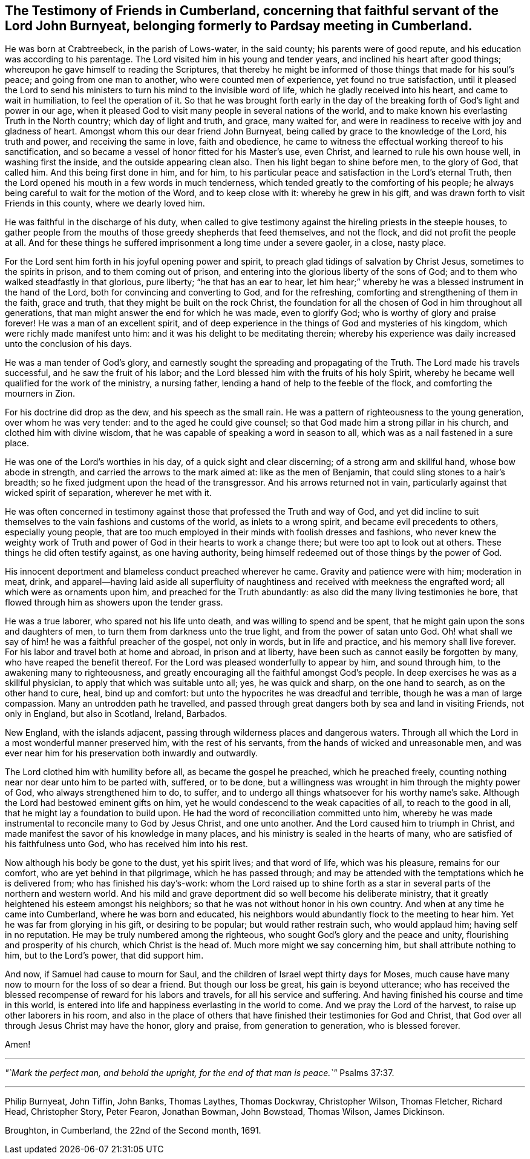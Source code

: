 [#testimony-cumberland.style-blurb, short="Testimony of Friends in Cumberland"]
== The Testimony of Friends in Cumberland, concerning that faithful servant of the Lord John Burnyeat, belonging formerly to Pardsay meeting in Cumberland.

He was born at Crabtreebeck, in the parish of Lows-water, in the said county;
his parents were of good repute, and his education was according to his parentage.
The Lord visited him in his young and tender years,
and inclined his heart after good things;
whereupon he gave himself to reading the Scriptures,
that thereby he might be informed of those things that made for his soul's peace;
and going from one man to another, who were counted men of experience,
yet found no true satisfaction,
until it pleased the Lord to send his ministers
to turn his mind to the invisible word of life,
which he gladly received into his heart, and came to wait in humiliation,
to feel the operation of it.
So that he was brought forth early in the day of the
breaking forth of God's light and power in our age,
when it pleased God to visit many people in several nations of the world,
and to make known his everlasting Truth in the North country;
which day of light and truth, and grace, many waited for,
and were in readiness to receive with joy and gladness of heart.
Amongst whom this our dear friend John Burnyeat,
being called by grace to the knowledge of the Lord, his truth and power,
and receiving the same in love, faith and obedience,
he came to witness the effectual working thereof to his sanctification,
and so became a vessel of honor fitted for his Master's use, even Christ,
and learned to rule his own house well, in washing first the inside,
and the outside appearing clean also.
Then his light began to shine before men, to the glory of God, that called him.
And this being first done in him, and for him,
to his particular peace and satisfaction in the Lord's eternal Truth,
then the Lord opened his mouth in a few words in much tenderness,
which tended greatly to the comforting of his people;
he always being careful to wait for the motion of the Word, and to keep close with it:
whereby he grew in his gift, and was drawn forth to visit Friends in this county,
where we dearly loved him.

He was faithful in the discharge of his duty,
when called to give testimony against the hireling priests in the steeple houses,
to gather people from the mouths of those greedy shepherds that feed themselves,
and not the flock, and did not profit the people at all.
And for these things he suffered imprisonment a long time under a severe gaoler,
in a close, nasty place.

For the Lord sent him forth in his joyful opening power and spirit,
to preach glad tidings of salvation by Christ Jesus, sometimes to the spirits in prison,
and to them coming out of prison,
and entering into the glorious liberty of the sons of God;
and to them who walked steadfastly in that glorious, pure liberty;
"`he that has an ear to hear,
let him hear;`" whereby he was a blessed instrument in the hand of the Lord,
both for convincing and converting to God, and for the refreshing,
comforting and strengthening of them in the faith, grace and truth,
that they might be built on the rock Christ,
the foundation for all the chosen of God in him throughout all generations,
that man might answer the end for which he was made, even to glorify God;
who is worthy of glory and praise forever!
He was a man of an excellent spirit,
and of deep experience in the things of God and mysteries of his kingdom,
which were richly made manifest unto him:
and it was his delight to be meditating therein;
whereby his experience was daily increased unto the conclusion of his days.

He was a man tender of God's glory,
and earnestly sought the spreading and propagating of the Truth.
The Lord made his travels successful, and he saw the fruit of his labor;
and the Lord blessed him with the fruits of his holy Spirit,
whereby he became well qualified for the work of the ministry, a nursing father,
lending a hand of help to the feeble of the flock, and comforting the mourners in Zion.

For his doctrine did drop as the dew, and his speech as the small rain.
He was a pattern of righteousness to the young generation, over whom he was very tender:
and to the aged he could give counsel;
so that God made him a strong pillar in his church, and clothed him with divine wisdom,
that he was capable of speaking a word in season to all,
which was as a nail fastened in a sure place.

He was one of the Lord's worthies in his day, of a quick sight and clear discerning;
of a strong arm and skillful hand, whose bow abode in strength,
and carried the arrows to the mark aimed at: like as the men of Benjamin,
that could sling stones to a hair's breadth;
so he fixed judgment upon the head of the transgressor.
And his arrows returned not in vain,
particularly against that wicked spirit of separation, wherever he met with it.

He was often concerned in testimony against
those that professed the Truth and way of God,
and yet did incline to suit themselves to the vain fashions and customs of the world,
as inlets to a wrong spirit, and became evil precedents to others,
especially young people,
that are too much employed in their minds with foolish dresses and fashions,
who never knew the weighty work of Truth and power of
God in their hearts to work a change there;
but were too apt to look out at others.
These things he did often testify against, as one having authority,
being himself redeemed out of those things by the power of God.

His innocent deportment and blameless conduct preached wherever he came.
Gravity and patience were with him; moderation in meat, drink,
and apparel--having laid aside all superfluity of naughtiness
and received with meekness the engrafted word;
all which were as ornaments upon him, and preached for the Truth abundantly:
as also did the many living testimonies he bore,
that flowed through him as showers upon the tender grass.

He was a true laborer, who spared not his life unto death,
and was willing to spend and be spent,
that he might gain upon the sons and daughters of men,
to turn them from darkness unto the true light, and from the power of satan unto God.
Oh! what shall we say of him! he was a faithful preacher of the gospel,
not only in words, but in life and practice, and his memory shall live forever.
For his labor and travel both at home and abroad, in prison and at liberty,
have been such as cannot easily be forgotten by many,
who have reaped the benefit thereof.
For the Lord was pleased wonderfully to appear by him, and sound through him,
to the awakening many to righteousness,
and greatly encouraging all the faithful amongst God's people.
In deep exercises he was as a skillful physician,
to apply that which was suitable unto all; yes, he was quick and sharp,
on the one hand to search, as on the other hand to cure, heal, bind up and comfort:
but unto the hypocrites he was dreadful and terrible,
though he was a man of large compassion.
Many an untrodden path he travelled,
and passed through great dangers both by sea and land in visiting Friends,
not only in England, but also in Scotland, Ireland, Barbados.

New England, with the islands adjacent,
passing through wilderness places and dangerous waters.
Through all which the Lord in a most wonderful manner preserved him,
with the rest of his servants, from the hands of wicked and unreasonable men,
and was ever near him for his preservation both inwardly and outwardly.

The Lord clothed him with humility before all, as became the gospel he preached,
which he preached freely, counting nothing near nor dear unto him to be parted with,
suffered, or to be done,
but a willingness was wrought in him through the mighty power of God,
who always strengthened him to do, to suffer,
and to undergo all things whatsoever for his worthy name's sake.
Although the Lord had bestowed eminent gifts on him,
yet he would condescend to the weak capacities of all, to reach to the good in all,
that he might lay a foundation to build upon.
He had the word of reconciliation committed unto him,
whereby he was made instrumental to reconcile many to God by Jesus Christ,
and one unto another.
And the Lord caused him to triumph in Christ,
and made manifest the savor of his knowledge in many places,
and his ministry is sealed in the hearts of many,
who are satisfied of his faithfulness unto God, who has received him into his rest.

Now although his body be gone to the dust, yet his spirit lives; and that word of life,
which was his pleasure, remains for our comfort, who are yet behind in that pilgrimage,
which he has passed through;
and may be attended with the temptations which he is delivered from;
who has finished his day's-work:
whom the Lord raised up to shine forth as a star in
several parts of the northern and western world.
And his mild and grave deportment did so well become his deliberate ministry,
that it greatly heightened his esteem amongst his neighbors;
so that he was not without honor in his own country.
And when at any time he came into Cumberland, where he was born and educated,
his neighbors would abundantly flock to the meeting to hear him.
Yet he was far from glorying in his gift, or desiring to be popular;
but would rather restrain such, who would applaud him; having self in no reputation.
He may be truly numbered among the righteous,
who sought God's glory and the peace and unity, flourishing and prosperity of his church,
which Christ is the head of.
Much more might we say concerning him, but shall attribute nothing to him,
but to the Lord's power, that did support him.

And now, if Samuel had cause to mourn for Saul,
and the children of Israel wept thirty days for Moses,
much cause have many now to mourn for the loss of so dear a friend.
But though our loss be great, his gain is beyond utterance;
who has received the blessed recompense of reward for his labors and travels,
for all his service and suffering.
And having finished his course and time in this world,
is entered into life and happiness everlasting in the world to come.
And we pray the Lord of the harvest, to raise up other laborers in his room,
and also in the place of others that have finished their testimonies for God and Christ,
that God over all through Jesus Christ may have the honor, glory and praise,
from generation to generation, who is blessed forever.

Amen!

[.small-break]
'''

_"`Mark the perfect man, and behold the upright, for the end of that man is peace.`"_ Psalms 37:37.

[.small-break]
'''

[.signed-section-signature]
Philip Burnyeat, John Tiffin, John Banks, Thomas Laythes, Thomas Dockwray,
Christopher Wilson, Thomas Fletcher, Richard Head, Christopher Story, Peter Fearon,
Jonathan Bowman, John Bowstead, Thomas Wilson, James Dickinson.

[.signed-section-context-close]
Broughton, in Cumberland, the 22nd of the Second month, 1691.
